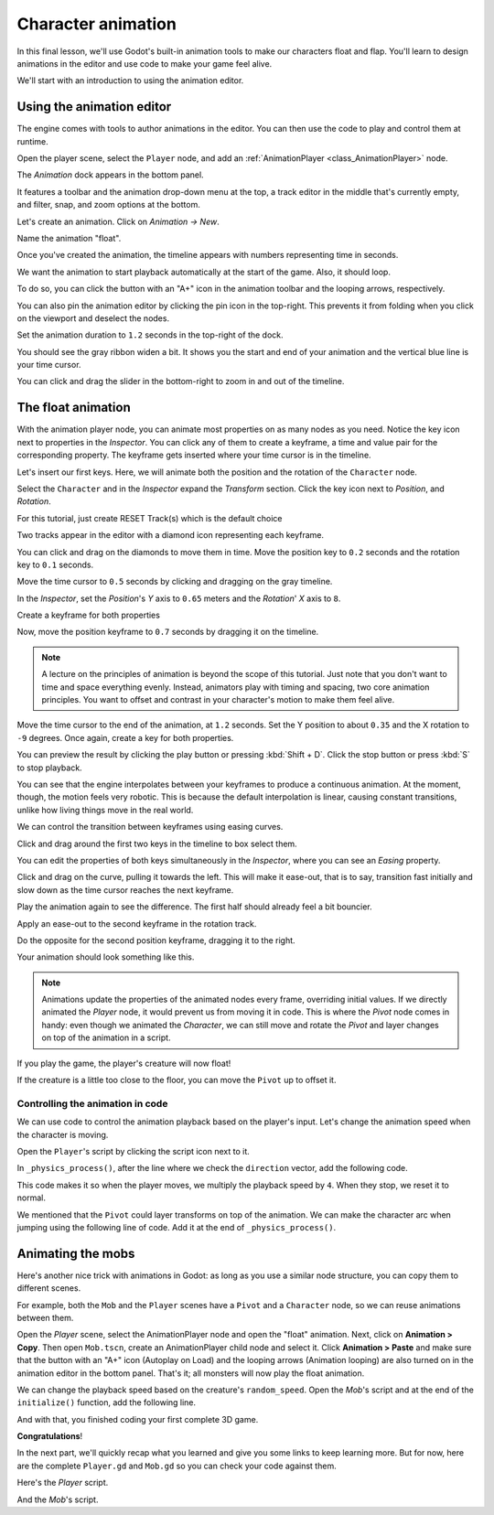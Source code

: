 .. _doc_first_3d_game_character_animation:

Character animation
===================

In this final lesson, we'll use Godot's built-in animation tools to make our
characters float and flap. You'll learn to design animations in the editor and
use code to make your game feel alive.

|image0|

We'll start with an introduction to using the animation editor.

Using the animation editor
--------------------------

The engine comes with tools to author animations in the editor. You can then use
the code to play and control them at runtime.

Open the player scene, select the ``Player`` node, and add an :ref:`AnimationPlayer <class_AnimationPlayer>` node.

The *Animation* dock appears in the bottom panel.

|image1|

It features a toolbar and the animation drop-down menu at the top, a track
editor in the middle that's currently empty, and filter, snap, and zoom options
at the bottom.

Let's create an animation. Click on *Animation -> New*.

|image2|

Name the animation "float".

|image3|

Once you've created the animation, the timeline appears with numbers representing
time in seconds.

|image4|

We want the animation to start playback automatically at the start of the game.
Also, it should loop.

To do so, you can click the button with an "A+" icon in the animation toolbar
and the looping arrows, respectively.

|image5|

You can also pin the animation editor by clicking the pin icon in the top-right.
This prevents it from folding when you click on the viewport and deselect the
nodes.

|image6|

Set the animation duration to ``1.2`` seconds in the top-right of the dock.

|image7|

You should see the gray ribbon widen a bit. It shows you the start and end of
your animation and the vertical blue line is your time cursor.

|image8|

You can click and drag the slider in the bottom-right to zoom in and out of the
timeline.

|image9|

The float animation
-------------------

With the animation player node, you can animate most properties on as many nodes
as you need. Notice the key icon next to properties in the *Inspector*. You can
click any of them to create a keyframe, a time and value pair for the
corresponding property. The keyframe gets inserted where your time cursor is in
the timeline.

Let's insert our first keys. Here, we will animate both the position and the
rotation of the ``Character`` node.

Select the ``Character`` and in the *Inspector* expand the *Transform* section. Click the key icon next to *Position*, and *Rotation*.

|image10|

.. image:: img/09.adding_animations/curves.webp

For this tutorial, just create RESET Track(s) which is the default choice

Two tracks appear in the editor with a diamond icon representing each keyframe.

|image11|

You can click and drag on the diamonds to move them in time. Move the
position key to ``0.2`` seconds and the rotation key to ``0.1`` seconds.

|image12|

Move the time cursor to ``0.5`` seconds by clicking and dragging on the gray
timeline.

.. image:: img/09.adding_animations/timeline_05_click.webp

In the *Inspector*, set the *Position*'s *Y* axis to ``0.65`` meters and the *Rotation*' *X* axis to ``8``.

|image13|

Create a keyframe for both properties

.. image:: img/09.adding_animations/second_keys_both.webp

Now, move the position keyframe to ``0.7``
seconds by dragging it on the timeline.

|image14|

.. note::

    A lecture on the principles of animation is beyond the scope of this
    tutorial. Just note that you don't want to time and space everything evenly.
    Instead, animators play with timing and spacing, two core animation
    principles. You want to offset and contrast in your character's motion to
    make them feel alive.

Move the time cursor to the end of the animation, at ``1.2`` seconds. Set the Y
position to about ``0.35`` and the X rotation to ``-9`` degrees. Once again,
create a key for both properties.

.. image:: img/09.adding_animations/animation_final_keyframes.webp

You can preview the result by clicking the play button or pressing :kbd:`Shift + D`.
Click the stop button or press :kbd:`S` to stop playback.

|image15|

You can see that the engine interpolates between your keyframes to produce a
continuous animation. At the moment, though, the motion feels very robotic. This
is because the default interpolation is linear, causing constant transitions,
unlike how living things move in the real world.

We can control the transition between keyframes using easing curves.

Click and drag around the first two keys in the timeline to box select them.

|image16|

You can edit the properties of both keys simultaneously in the *Inspector*,
where you can see an *Easing* property.

|image17|

Click and drag on the curve, pulling it towards the left. This will make it
ease-out, that is to say, transition fast initially and slow down as the time
cursor reaches the next keyframe.

|image18|

Play the animation again to see the difference. The first half should already
feel a bit bouncier.

Apply an ease-out to the second keyframe in the rotation track.

|image19|

Do the opposite for the second position keyframe, dragging it to the right.

|image20|

Your animation should look something like this.

|image21|

.. note::

    Animations update the properties of the animated nodes every frame,
    overriding initial values. If we directly animated the *Player* node, it
    would prevent us from moving it in code. This is where the *Pivot* node
    comes in handy: even though we animated the *Character*, we can still move
    and rotate the *Pivot* and layer changes on top of the animation in a
    script.

If you play the game, the player's creature will now float!

If the creature is a little too close to the floor, you can move the ``Pivot`` up
to offset it.

Controlling the animation in code
~~~~~~~~~~~~~~~~~~~~~~~~~~~~~~~~~

We can use code to control the animation playback based on the player's input.
Let's change the animation speed when the character is moving.

Open the ``Player``'s script by clicking the script icon next to it.

|image22|

In ``_physics_process()``, after the line where we check the ``direction``
vector, add the following code.

.. tabs::
 .. code-tab:: gdscript GDScript

   func _physics_process(delta):
       #...
       if direction != Vector3.ZERO:
           #...
           $AnimationPlayer.speed_scale = 4
       else:
           $AnimationPlayer.speed_scale = 1

 .. code-tab:: csharp

    public override void _PhysicsProcess(double delta)
    {
        // ...
        if (direction != Vector3.Zero)
        {
            // ...
            GetNode<AnimationPlayer>("AnimationPlayer").SpeedScale = 4;
        }
        else
        {
            GetNode<AnimationPlayer>("AnimationPlayer").SpeedScale = 1;
        }
    }

This code makes it so when the player moves, we multiply the playback speed by
``4``. When they stop, we reset it to normal.

We mentioned that the ``Pivot`` could layer transforms on top of the animation. We
can make the character arc when jumping using the following line of code. Add it
at the end of ``_physics_process()``.

.. tabs::
 .. code-tab:: gdscript GDScript

   func _physics_process(delta):
       #...
       $Pivot.rotation.x = PI / 6 * velocity.y / jump_impulse

 .. code-tab:: csharp

    public override void _PhysicsProcess(double delta)
    {
        // ...
        var pivot = GetNode<Node3D>("Pivot");
        pivot.Rotation = new Vector3(Mathf.Pi / 6.0f * Velocity.Y / JumpImpulse, pivot.Rotation.Y, pivot.Rotation.Z);
    }

Animating the mobs
------------------

Here's another nice trick with animations in Godot: as long as you use a similar
node structure, you can copy them to different scenes.

For example, both the ``Mob`` and the ``Player`` scenes have a ``Pivot`` and a
``Character`` node, so we can reuse animations between them.

Open the *Player* scene, select the AnimationPlayer node and open the "float" 
animation. Next, click on **Animation > Copy**. Then open ``Mob.tscn``, 
create an AnimationPlayer child node and select it. Click **Animation > Paste** 
and make sure that the button with an "A+" icon (Autoplay on Load) and the 
looping arrows (Animation looping) are also turned on in the animation editor 
in the bottom panel. That's it; all monsters will now play the float animation.

We can change the playback speed based on the creature's ``random_speed``. Open
the *Mob*'s script and at the end of the ``initialize()`` function, add the
following line.

.. tabs::
 .. code-tab:: gdscript GDScript

   func initialize(start_position, player_position):
       #...
       $AnimationPlayer.speed_scale = random_speed / min_speed

 .. code-tab:: csharp

    public void Initialize(Vector3 startPosition, Vector3 playerPosition)
    {
        // ...
        GetNode<AnimationPlayer>("AnimationPlayer").SpeedScale = randomSpeed / MinSpeed;
    }

And with that, you finished coding your first complete 3D game.

**Congratulations**!

In the next part, we'll quickly recap what you learned and give you some links
to keep learning more. But for now, here are the complete ``Player.gd`` and
``Mob.gd`` so you can check your code against them.

Here's the *Player* script.

.. tabs::
 .. code-tab:: gdscript GDScript

    extends CharacterBody3D

    signal hit

    # How fast the player moves in meters per second.
    @export var speed = 14
    # The downward acceleration while in the air, in meters per second squared.
    @export var fall_acceleration = 75
    # Vertical impulse applied to the character upon jumping in meters per second.
    @export var jump_impulse = 20
    # Vertical impulse applied to the character upon bouncing over a mob
    # in meters per second.
    @export var bounce_impulse = 16

    var target_velocity = Vector3.ZERO


    func _physics_process(delta):
        # We create a local variable to store the input direction
        var direction = Vector3.ZERO

        # We check for each move input and update the direction accordingly
        if Input.is_action_pressed("move_right"):
            direction.x = direction.x + 1
        if Input.is_action_pressed("move_left"):
            direction.x = direction.x - 1
        if Input.is_action_pressed("move_back"):
            # Notice how we are working with the vector's x and z axes.
            # In 3D, the XZ plane is the ground plane.
            direction.z = direction.z + 1
        if Input.is_action_pressed("move_forward"):
            direction.z = direction.z - 1

        # Prevent diagonal movement being very fast
        if direction != Vector3.ZERO:
            direction = direction.normalized()
            $Pivot.look_at(position + direction,Vector3.UP)
            $AnimationPlayer.speed_scale = 4
        else:
            $AnimationPlayer.speed_scale = 1

        # Ground Velocity
        target_velocity.x = direction.x * speed
        target_velocity.z = direction.z * speed

        # Vertical Velocity
        if not is_on_floor(): # If in the air, fall towards the floor
            target_velocity.y = target_velocity.y - (fall_acceleration * delta)

        # Jumping.
        if is_on_floor() and Input.is_action_just_pressed("jump"):
            target_velocity.y = jump_impulse

        # Iterate through all collisions that occurred this frame
        # in C this would be for(int i = 0; i < collisions.Count; i++)
        for index in range(get_slide_collision_count()):
            # We get one of the collisions with the player
            var collision = get_slide_collision(index)

            # If the collision is with ground
            if (collision.get_collider() == null):
                continue

            # If the collider is with a mob
            if collision.get_collider().is_in_group("mob"):
                var mob = collision.get_collider()
                # we check that we are hitting it from above.
                if Vector3.UP.dot(collision.get_normal()) > 0.1:
                    # If so, we squash it and bounce.
                    mob.squash()
                    target_velocity.y = bounce_impulse

        # Moving the Character
        velocity = target_velocity
        move_and_slide()

        $Pivot.rotation.x = PI / 6 * velocity.y / jump_impulse

    # And this function at the bottom.
    func die():
        hit.emit()
        queue_free()

    func _on_mob_detector_body_entered(body):
        die()

 .. code-tab:: csharp

    using Godot;

    public partial class Player : CharacterBody3D
    {
        // Emitted when the player was hit by a mob.
        [Signal]
        public delegate void HitEventHandler();

        // How fast the player moves in meters per second.
        [Export]
        public int Speed { get; set; } = 14;
        // The downward acceleration when in the air, in meters per second squared.
        [Export]
        public int FallAcceleration { get; set; } = 75;
        // Vertical impulse applied to the character upon jumping in meters per second.
        [Export]
        public int JumpImpulse { get; set; } = 20;
        // Vertical impulse applied to the character upon bouncing over a mob in meters per second.
        [Export]
        public int BounceImpulse { get; set; } = 16;

        private Vector3 _targetVelocity = Vector3.Zero;

        public override void _PhysicsProcess(double delta)
        {
            // We create a local variable to store the input direction.
            var direction = Vector3.Zero;

            // We check for each move input and update the direction accordingly.
            if (Input.IsActionPressed("move_right"))
            {
                direction.X += 1.0f;
            }
            if (Input.IsActionPressed("move_left"))
            {
                direction.X -= 1.0f;
            }
            if (Input.IsActionPressed("move_back"))
            {
                // Notice how we are working with the vector's X and Z axes.
                // In 3D, the XZ plane is the ground plane.
                direction.Z += 1.0f;
            }
            if (Input.IsActionPressed("move_forward"))
            {
                direction.Z -= 1.0f;
            }

            // Prevent diagonal movement being very fast.
            if (direction != Vector3.Zero)
            {
                direction = direction.Normalized();
                GetNode<Node3D>("Pivot").LookAt(Position + direction, Vector3.Up);
                GetNode<AnimationPlayer>("AnimationPlayer").PlaybackSpeed = 4;
            }
            else
            {
                GetNode<AnimationPlayer>("AnimationPlayer").PlaybackSpeed = 1;
            }

            // Ground velocity
            _targetVelocity.X = direction.X * Speed;
            _targetVelocity.Z = direction.Z * Speed;

            // Vertical velocity
            if (!IsOnFloor())
            {
                _targetVelocity.Y -= FallAcceleration * (float)delta;
            }

            // Jumping.
            if (IsOnFloor() && Input.IsActionJustPressed("jump"))
            {
                _targetVelocity.y += JumpImpulse;
            }

            // Iterate through all collisions that occurred this frame.
            for (int index = 0; index < GetSlideCollisionCount(); index++)
            {
                // We get one of the collisions with the player.
                KinematicCollision3D collision = GetSlideCollision(index);

                // If the collision is with a mob.
                if (collision.GetCollider() is Mob mob)
                {
                    // We check that we are hitting it from above.
                    if (Vector3.Up.Dot(collision.GetNormal()) > 0.1f)
                    {
                        // If so, we squash it and bounce.
                        mob.Squash();
                        _targetVelocity.Y = BounceImpulse;
                    }
                }
            }

            // Moving the character
            Velocity = _targetVelocity;
            MoveAndSlide();

            var pivot = GetNode<Node3D>("Pivot");
            pivot.Rotation = new Vector3(Mathf.Pi / 6.0f * Velocity.Y / JumpImpulse, pivot.Rotation.Y, pivot.Rotation.Z);
        }

        private void Die()
        {
            EmitSignal(SignalName.Hit);
            QueueFree();
        }

        private void OnMobDetectorBodyEntered(Node body)
        {
            Die();
        }
    }


And the *Mob*'s script.

.. tabs::
 .. code-tab:: gdscript GDScript

    extends CharacterBody3D

    # Minimum speed of the mob in meters per second.
    @export var min_speed = 10
    # Maximum speed of the mob in meters per second.
    @export var max_speed = 18

    # Emitted when the player jumped on the mob
    signal squashed

    func _physics_process(_delta):
        move_and_slide()

    # This function will be called from the Main scene.
    func initialize(start_position, player_position):
        # We position the mob by placing it at start_position
        # and rotate it towards player_position, so it looks at the player.
        look_at_from_position(start_position, player_position, Vector3.UP)
        # Rotate this mob randomly within range of -90 and +90 degrees,
        # so that it doesn't move directly towards the player.
        rotate_y(randf_range(-PI / 4, PI / 4))

        # We calculate a random speed (integer)
        var random_speed = randi_range(min_speed, max_speed)
        # We calculate a forward velocity that represents the speed.
        velocity = Vector3.FORWARD * random_speed
        # We then rotate the velocity vector based on the mob's Y rotation
        # in order to move in the direction the mob is looking.
        velocity = velocity.rotated(Vector3.UP, rotation.y)

        $AnimationPlayer.speed_scale = random_speed / min_speed

    func _on_visible_on_screen_notifier_3d_screen_exited():
        queue_free()

    func squash():
        squashed.emit()
        queue_free() # Destroy this node

 .. code-tab:: csharp

    using Godot;

    public partial class Mob : CharacterBody3D
    {
        // Emitted when the played jumped on the mob.
        [Signal]
        public delegate void SquashedEventHandler();

        // Minimum speed of the mob in meters per second
        [Export]
        public int MinSpeed { get; set; } = 10;
        // Maximum speed of the mob in meters per second
        [Export]
        public int MaxSpeed { get; set; } = 18;

        public override void _PhysicsProcess(double delta)
        {
            MoveAndSlide();
        }

        // This function will be called from the Main scene.
        public void Initialize(Vector3 startPosition, Vector3 playerPosition)
        {
            // We position the mob by placing it at startPosition
            // and rotate it towards playerPosition, so it looks at the player.
            LookAtFromPosition(startPosition, playerPosition, Vector3.Up);
            // Rotate this mob randomly within range of -90 and +90 degrees,
            // so that it doesn't move directly towards the player.
            RotateY((float)GD.RandRange(-Mathf.Pi / 4.0, Mathf.Pi / 4.0));

            // We calculate a random speed (integer).
            int randomSpeed = GD.RandRange(MinSpeed, MaxSpeed);
            // We calculate a forward velocity that represents the speed.
            Velocity = Vector3.Forward * randomSpeed;
            // We then rotate the velocity vector based on the mob's Y rotation
            // in order to move in the direction the mob is looking.
            Velocity = Velocity.Rotated(Vector3.Up, Rotation.Y);

            GetNode<AnimationPlayer>("AnimationPlayer").SpeedScale = randomSpeed / MinSpeed;
        }

        public void Squash()
        {
            EmitSignal(SignalName.Squashed);
            QueueFree(); // Destroy this node
        }

        private void OnVisibilityNotifierScreenExited()
        {
            QueueFree();
        }
    }

.. |image0| image:: img/squash-the-creeps-final.gif
.. |image1| image:: img/09.adding_animations/animation_player_dock.webp
.. |image2| image:: img/09.adding_animations/02.new_animation.webp
.. |image3| image:: img/09.adding_animations/03.float_name.png
.. |image4| image:: img/09.adding_animations/03.timeline.png
.. |image5| image:: img/09.adding_animations/04.autoplay_and_loop.png
.. |image6| image:: img/09.adding_animations/05.pin_icon.png
.. |image7| image:: img/09.adding_animations/06.animation_duration.webp
.. |image8| image:: img/09.adding_animations/07.editable_timeline.webp
.. |image9| image:: img/09.adding_animations/08.zoom_slider.webp
.. |image10| image:: img/09.adding_animations/09.creating_first_keyframe.webp
.. |image11| image:: img/09.adding_animations/10.initial_keys.webp
.. |image12| image:: img/09.adding_animations/11.moving_keys.webp
.. |image13| image:: img/09.adding_animations/12.second_keys_values.webp
.. |image14| image:: img/09.adding_animations/13.second_keys.webp
.. |image15| image:: img/09.adding_animations/14.play_button.png
.. |image16| image:: img/09.adding_animations/15.box_select.webp
.. |image17| image:: img/09.adding_animations/16.easing_property.png
.. |image18| image:: img/09.adding_animations/17.ease_out.png
.. |image19| image:: img/09.adding_animations/18.ease_out_second_rotation_key.png
.. |image20| image:: img/09.adding_animations/19.ease_in_second_translation_key.png
.. |image21| image:: img/09.adding_animations/20.float_animation.gif
.. |image22| image:: img/09.adding_animations/21.script_icon.png
